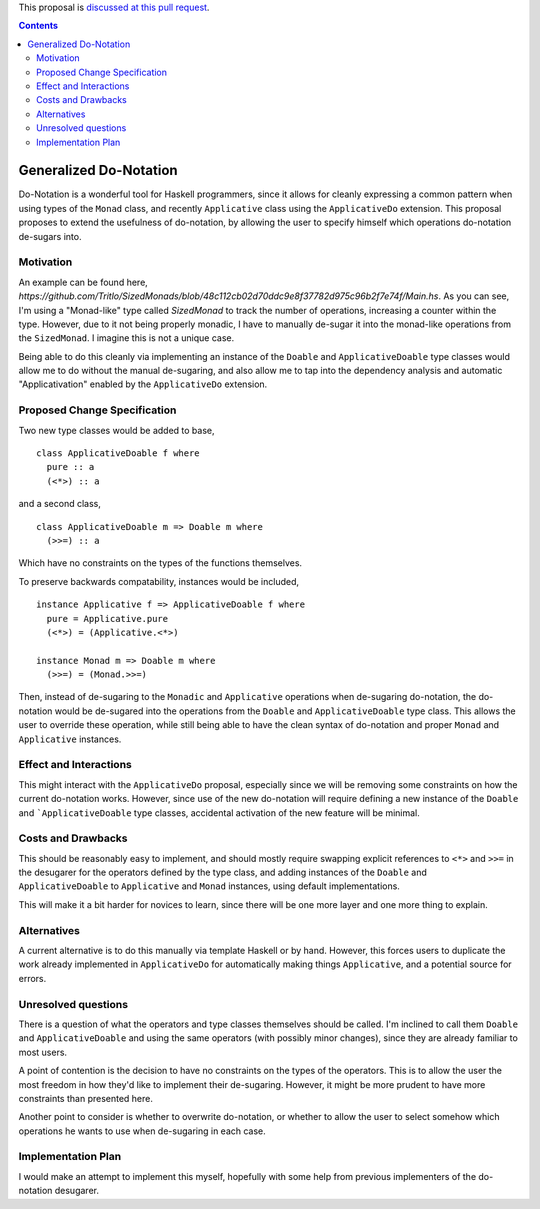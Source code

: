 .. proposal-number:: Leave blank. This will be filled in when the proposal is
                     accepted.

.. trac-ticket:: Leave blank. This will eventually be filled with the Trac
                 ticket number which will track the progress of the
                 implementation of the feature.

.. implemented:: Leave blank. This will be filled in with the first GHC version which
                 implements the described feature.

.. highlight:: haskell

This proposal is `discussed at this pull request <https://github.com/ghc-proposals/ghc-proposals/pull/78>`_.

.. contents::


Generalized Do-Notation
==============

Do-Notation is a wonderful tool for Haskell programmers, since it allows for cleanly expressing a common pattern when
using types of the ``Monad`` class, and recently ``Applicative`` class using the ``ApplicativeDo`` extension. This proposal
proposes to extend the usefulness of do-notation, by allowing the user to specify himself which operations do-notation de-sugars
into.

Motivation
------------
An example can be found here, `https://github.com/Tritlo/SizedMonads/blob/48c112cb02d70ddc9e8f37782d975c96b2f7e74f/Main.hs`.
As you can see, I'm using a "Monad-like" type called `SizedMonad` to track the number of operations, increasing a counter
within the type. However, due to it not being properly monadic, I have to manually de-sugar it into the monad-like operations
from the ``SizedMonad``. I imagine this is not a unique case. 

Being able to do this cleanly via implementing an instance of the ``Doable`` and ``ApplicativeDoable`` type classes would allow
me to do without the manual de-sugaring, and also allow me to tap into the dependency analysis and automatic "Applicativation"
enabled by the ``ApplicativeDo`` extension.

Proposed Change Specification
-----------------------------

Two new type classes would be added to base,

::

  class ApplicativeDoable f where
    pure :: a
    (<*>) :: a

and a second class,

::

  class ApplicativeDoable m => Doable m where
    (>>=) :: a

Which have no constraints on the types of the functions themselves.

To preserve backwards compatability, instances would be included,

::

  instance Applicative f => ApplicativeDoable f where
    pure = Applicative.pure
    (<*>) = (Applicative.<*>)
    
  instance Monad m => Doable m where
    (>>=) = (Monad.>>=)

Then, instead of de-sugaring to the ``Monadic`` and ``Applicative`` operations when de-sugaring do-notation, the do-notation
would be de-sugared into the operations from the ``Doable`` and ``ApplicativeDoable`` type class. This allows the user to
override these operation, while still being able to have the clean syntax of do-notation and proper ``Monad`` and ``Applicative``
instances.

Effect and Interactions
-----------------------

This might interact with the ``ApplicativeDo`` proposal, especially since we will be removing some
constraints on how the current do-notation works. However, since use of the new do-notation will require
defining a new instance of the ``Doable`` and ```ApplicativeDoable`` type classes, accidental activation of
the new feature will be minimal.

Costs and Drawbacks
-------------------

This should be reasonably easy to implement, and should mostly require swapping explicit references to ``<*>`` and ``>>=`` in
the desugarer for the operators defined by the type class, and adding instances of the ``Doable`` and ``ApplicativeDoable`` to
``Applicative`` and ``Monad`` instances, using default implementations.

This will make it a bit harder for novices to learn, since there will be one more layer and one more thing to explain.

Alternatives
------------
A current alternative is to do this manually via template Haskell or by hand. However, this
forces users to duplicate the work already implemented in ``ApplicativeDo`` for automatically making things
``Applicative``, and a potential source for errors.

Unresolved questions
--------------------
There is a question of what the operators and type classes themselves should be called. I'm inclined to call them ``Doable``
and ``ApplicativeDoable`` and using the same operators (with possibly minor changes), since they are already familiar to most
users.

A point of contention is the decision to have no constraints on the types of the operators. This is to allow the user the
most freedom in how they'd like to implement their de-sugaring. However, it might be more prudent to have more constraints
than presented here.

Another point to consider is whether to overwrite do-notation, or whether to allow the user to select somehow which operations
he wants to use when de-sugaring in each case. 

Implementation Plan
-------------------
I would make an attempt to implement this myself, hopefully with some help from previous implementers of the do-notation desugarer.
